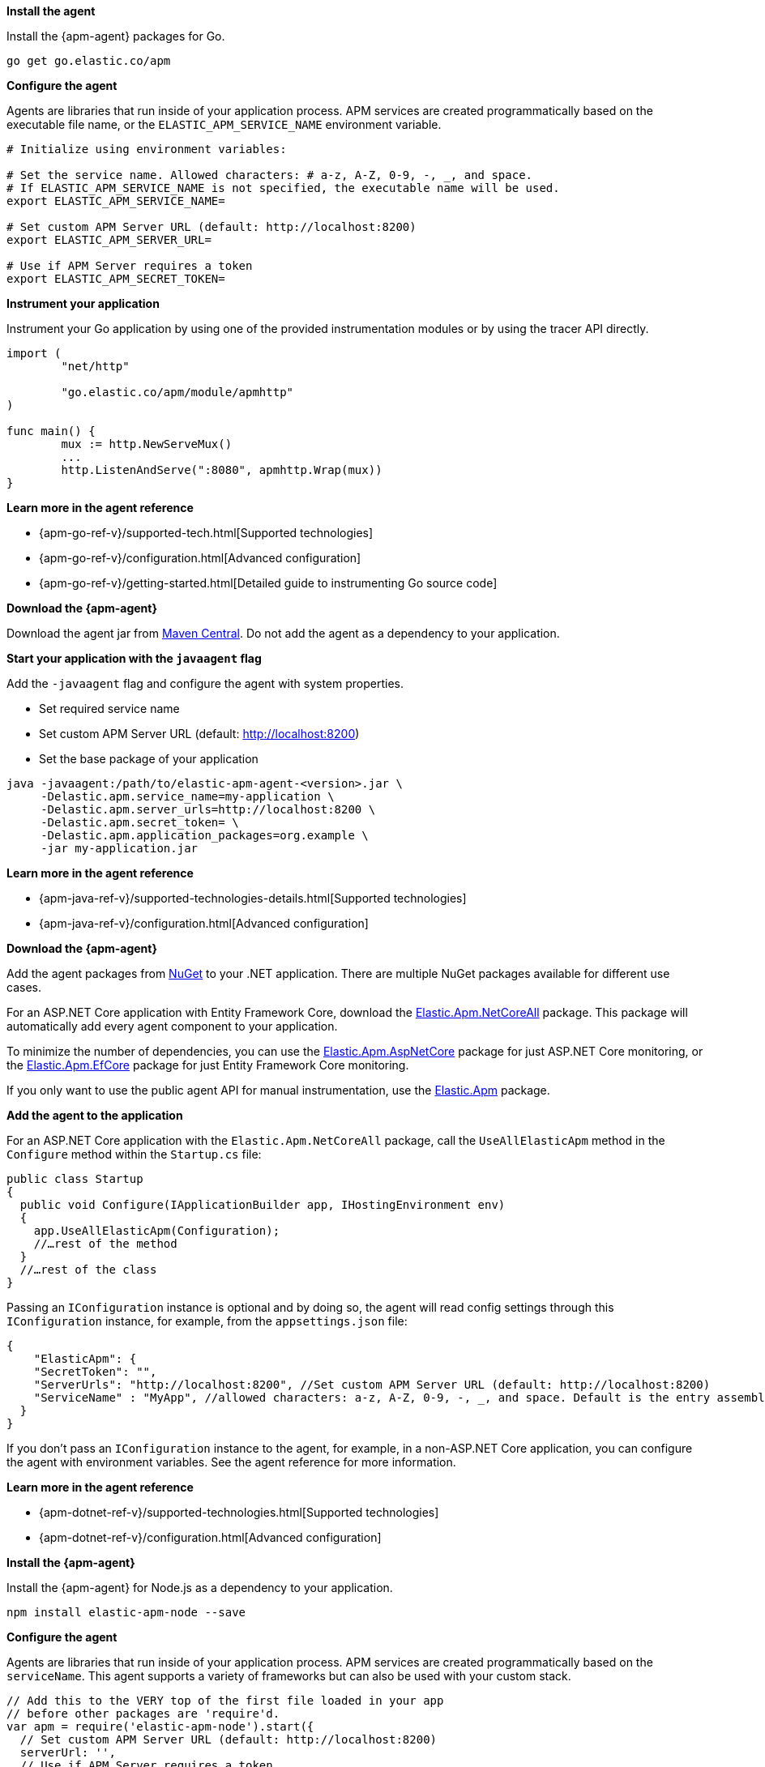 // tag::go[]
*Install the agent*

Install the {apm-agent} packages for Go.

[source,go]
----
go get go.elastic.co/apm
----

*Configure the agent*

Agents are libraries that run inside of your application process.
APM services are created programmatically based on the executable file name, or the `ELASTIC_APM_SERVICE_NAME` environment variable.

[source,go]
----
# Initialize using environment variables:

# Set the service name. Allowed characters: # a-z, A-Z, 0-9, -, _, and space.
# If ELASTIC_APM_SERVICE_NAME is not specified, the executable name will be used.
export ELASTIC_APM_SERVICE_NAME=

# Set custom APM Server URL (default: http://localhost:8200)
export ELASTIC_APM_SERVER_URL=

# Use if APM Server requires a token
export ELASTIC_APM_SECRET_TOKEN=
----

*Instrument your application*

Instrument your Go application by using one of the provided instrumentation modules or by using the tracer API directly.

[source,go]
----
import (
	"net/http"

	"go.elastic.co/apm/module/apmhttp"
)

func main() {
	mux := http.NewServeMux()
	...
	http.ListenAndServe(":8080", apmhttp.Wrap(mux))
}
----

*Learn more in the agent reference*

* {apm-go-ref-v}/supported-tech.html[Supported technologies]
* {apm-go-ref-v}/configuration.html[Advanced configuration]
* {apm-go-ref-v}/getting-started.html[Detailed guide to instrumenting Go source code]
// end::go[]

// ***************************************************
// ***************************************************

// tag::java[]

*Download the {apm-agent}*

Download the agent jar from http://search.maven.org/#search%7Cga%7C1%7Ca%3Aelastic-apm-agent[Maven Central].
Do not add the agent as a dependency to your application.

*Start your application with the `javaagent` flag*

Add the `-javaagent` flag and configure the agent with system properties.

* Set required service name
* Set custom APM Server URL (default: http://localhost:8200)
* Set the base package of your application

[source,java]
----
java -javaagent:/path/to/elastic-apm-agent-<version>.jar \
     -Delastic.apm.service_name=my-application \
     -Delastic.apm.server_urls=http://localhost:8200 \
     -Delastic.apm.secret_token= \
     -Delastic.apm.application_packages=org.example \
     -jar my-application.jar
----

*Learn more in the agent reference*

* {apm-java-ref-v}/supported-technologies-details.html[Supported technologies]
* {apm-java-ref-v}/configuration.html[Advanced configuration]
// end::java[]

// ***************************************************
// ***************************************************

// tag::net[]
*Download the {apm-agent}*

Add the agent packages from https://www.nuget.org/packages?q=Elastic.apm[NuGet] to your .NET application.
There are multiple NuGet packages available for different use cases.

For an ASP.NET Core application with Entity Framework Core, download the
https://www.nuget.org/packages/Elastic.Apm.NetCoreAll[Elastic.Apm.NetCoreAll] package.
This package will automatically add every agent component to your application.

To minimize the number of dependencies, you can use the
https://www.nuget.org/packages/Elastic.Apm.AspNetCore[Elastic.Apm.AspNetCore] package for just ASP.NET Core monitoring, or the
https://www.nuget.org/packages/Elastic.Apm.EntityFrameworkCore[Elastic.Apm.EfCore] package for just Entity Framework Core monitoring.

If you only want to use the public agent API for manual instrumentation, use the
https://www.nuget.org/packages/Elastic.Apm[Elastic.Apm] package.

*Add the agent to the application*

For an ASP.NET Core application with the `Elastic.Apm.NetCoreAll` package,
call the `UseAllElasticApm` method in the `Configure` method within the `Startup.cs` file:

[source,dotnet]
----
public class Startup
{
  public void Configure(IApplicationBuilder app, IHostingEnvironment env)
  {
    app.UseAllElasticApm(Configuration);
    //…rest of the method
  }
  //…rest of the class
}
----

Passing an `IConfiguration` instance is optional and by doing so,
the agent will read config settings through this `IConfiguration` instance, for example,
from the `appsettings.json` file:

[source,json]
----
{
    "ElasticApm": {
    "SecretToken": "",
    "ServerUrls": "http://localhost:8200", //Set custom APM Server URL (default: http://localhost:8200)
    "ServiceName" : "MyApp", //allowed characters: a-z, A-Z, 0-9, -, _, and space. Default is the entry assembly of the application
  }
}
----

If you don’t pass an `IConfiguration` instance to the agent, for example, in a non-ASP.NET Core application,
you can configure the agent with environment variables.
See the agent reference for more information.

*Learn more in the agent reference*

* {apm-dotnet-ref-v}/supported-technologies.html[Supported technologies]
* {apm-dotnet-ref-v}/configuration.html[Advanced configuration]
// end::net[]

// ***************************************************
// ***************************************************

// tag::node[]
*Install the {apm-agent}*

Install the {apm-agent} for Node.js as a dependency to your application.

[source,js]
----
npm install elastic-apm-node --save
----

*Configure the agent*

Agents are libraries that run inside of your application process. APM services are created programmatically based on the `serviceName`.
This agent supports a variety of frameworks but can also be used with your custom stack.

[source,js]
----
// Add this to the VERY top of the first file loaded in your app
// before other packages are 'require'd.
var apm = require('elastic-apm-node').start({
  // Set custom APM Server URL (default: http://localhost:8200)
  serverUrl: '',
  // Use if APM Server requires a token
  secretToken: '',

  // The service name for your application. This defaults to the
  // "name" field from package.json if not specified.
  // Allowed characters: a-z, A-Z, 0-9, -, _, and space
  serviceName: ''
})
----

*Learn more in the agent reference*

* {apm-node-ref-v}/supported-technologies.html[Supported technologies]
* {apm-node-ref-v}/advanced-setup.html[Configuring the agent]

// end::node[]

// ***************************************************
// ***************************************************

// tag::python[]
Django::
+
*Install the {apm-agent}*
+
Install the {apm-agent} for Python as a dependency.
+
[source,python]
----
$ pip install elastic-apm
----
+
*Configure the agent*
+
Agents are libraries that run inside of your application process.
APM services are created programmatically based on the `SERVICE_NAME`.
+
[source,python]
----
# Add the agent to the installed apps
INSTALLED_APPS = (
  'elasticapm.contrib.django',
  # ...
)

ELASTIC_APM = {
  # Set required service name. Allowed characters:
  # a-z, A-Z, 0-9, -, _, and space
  'SERVICE_NAME': '',

  # Use if APM Server requires a token
  'SECRET_TOKEN': '',

  # Set custom APM Server URL (default: http://localhost:8200)
  'SERVER_URL': '',
}

# To send performance metrics, add our tracing middleware:
MIDDLEWARE = (
  'elasticapm.contrib.django.middleware.TracingMiddleware',
  #...
)
----

Flask::
+
*Install the {apm-agent}*
+
Install the {apm-agent} for Python as a dependency.
+
[source,python]
----
$ pip install elastic-apm[flask]
----
+
*Configure the agent*
+
Agents are libraries that run inside of your application process.
APM services are created programmatically based on the `SERVICE_NAME`.
+
[source,python]
----
# initialize using environment variables
from elasticapm.contrib.flask import ElasticAPM
app = Flask(__name__)
apm = ElasticAPM(app)

# or configure to use ELASTIC_APM in your application's settings
from elasticapm.contrib.flask import ElasticAPM
app.config['ELASTIC_APM'] = {
  # Set required service name. Allowed characters:
  # a-z, A-Z, 0-9, -, _, and space
  'SERVICE_NAME': '',

  # Use if APM Server requires a token
  'SECRET_TOKEN': '',

  # Set custom APM Server URL (default: http://localhost:8200)
  'SERVER_URL': '',
}

apm = ElasticAPM(app)
----

*Learn more in the agent reference*

* {apm-py-ref-v}/supported-technologies.html[Supported technologies]
* {apm-py-ref-v}/configuration.html[Advanced configuration]


// end::python[]

// tag::ruby[]
*Install the {apm-agent}*

Add the agent to your Gemfile.

[source,ruby]
----
gem 'elastic-apm'
----
*Configure the agent*

Ruby on Rails::
+
APM is automatically started when your app boots.
Configure the agent by creating the config file `config/elastic_apm.yml`:
+
[source,ruby]
----
# config/elastic_apm.yml:

# Set service name - allowed characters: a-z, A-Z, 0-9, -, _ and space
# Defaults to the name of your Rails app
service_name: 'my-service'

# Use if APM Server requires a token
secret_token: ''

# Set custom APM Server URL (default: http://localhost:8200)
server_url: 'http://localhost:8200'
----

Rack::
+
For Rack or a compatible framework, like Sinatra, include the middleware in your app and start the agent.
+
[source,ruby]
----
# config.ru
  require 'sinatra/base'

  class MySinatraApp < Sinatra::Base
    use ElasticAPM::Middleware

    # ...
  end

  ElasticAPM.start(
    app: MySinatraApp, # required
    config_file: '' # optional, defaults to config/elastic_apm.yml
  )

  run MySinatraApp

  at_exit { ElasticAPM.stop }
----
+
*Create a config file*
+
Create a config file config/elastic_apm.yml:
+
[source,ruby]
----
# config/elastic_apm.yml:

# Set service name - allowed characters: a-z, A-Z, 0-9, -, _ and space
# Defaults to the name of your Rack app's class.
service_name: 'my-service'

# Use if APM Server requires a token
secret_token: ''

# Set custom APM Server URL (default: http://localhost:8200)
server_url: 'http://localhost:8200'
----

*Learn more in the agent reference*

* {apm-ruby-ref-v}/supported-technologies.html[Supported technologies]
* {apm-ruby-ref-v}/configuration.html[Advanced configuration]

// end::ruby[]

// ***************************************************
// ***************************************************

// tag::rum[]
*Enable Real User Monitoring support in APM Server*

APM Server disables RUM support by default.
To enable it, set `apm-server.rum.enabled: true` in your APM Server configuration file.

*Set up the agent*

Once RUM support enabled, you can set up the RUM agent.
There are two ways to do this: add the agent as a dependency,
or set it up with `<script>` tags.

*Set up the agent as a dependency*

You can install the agent as a dependency to your application with `npm install @elastic/apm-rum --save`.

The agent can then be initialized and configured in your application like this:

[source,js]
----
import { init as initApm } from '@elastic/apm-rum'
var apm = initApm({

  // Set required service name (allowed characters: a-z, A-Z, 0-9, -, _, and space)
  serviceName: 'your-app-name',

  // Set custom APM Server URL (default: http://localhost:8200)
  serverUrl: '',

  // Set service version (required for source map feature)
  serviceVersion: ''
})
----

Framework integrations, like React or Angular, have custom dependencies.
See {apm-rum-ref-v}/framework-integrations.html[framework integrations] for more information.

*Set up the agent with `<script>` tags*

Alternatively, you can use `<script>` tags to set up and configure the agent.
Add a `<script>` tag to the HTML page and use the `elasticApm` global object to load and initialize the agent.
Don't forget to download the latest version of the RUM agent from
https://github.com/elastic/apm-agent-rum-js/releases/latest[GitHub] or
https://unpkg.com/@elastic/apm-rum/dist/bundles/elastic-apm-rum.umd.min.js[UNPKG],
and host the file on your Server/CDN before deploying to production.

[source,js]
----
<script src="https://your-cdn-host.com/path/to/elastic-apm-rum.umd.min.js" crossorigin></script>
<script>
  elasticApm.init({
    serviceName: 'your-app-name',
    serverUrl: 'http://localhost:8200',
  })
</script>
----

*Learn more in the agent reference*

* {apm-rum-ref-v}/supported-technologies.html[Supported technologies]
* {apm-rum-ref-v}/configuration.html[Advanced configuration]

// end::rum[]
